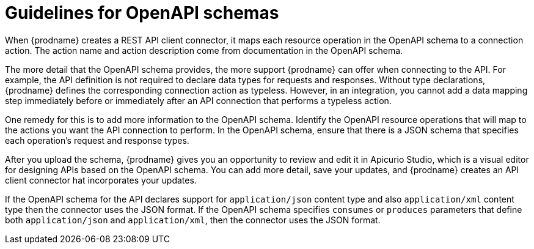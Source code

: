 // This module is included in the following assemblies:
// developing_rest_api_client_connectors.adoc

[id='guidelines-for-openapi-specifications_{context}']
= Guidelines for OpenAPI schemas

When {prodname} creates a REST API client connector, it maps each resource
operation in the OpenAPI schema to a connection action. The action name
and action description come from documentation in the OpenAPI schema.

The more detail that the OpenAPI schema provides, the more support
{prodname} can offer when connecting to the API. For example,
the API definition is not required to declare data types for requests
and responses. Without type declarations, {prodname}
defines the corresponding connection action as typeless. However, in an
integration, you cannot add a data mapping step immediately before or
immediately after an API connection that performs a typeless action.

One remedy for this is to add more information to the OpenAPI schema.
Identify the OpenAPI resource operations that
will map to the actions you want the API connection to perform. In the
OpenAPI schema, ensure that there is a JSON schema that specifies
each operation's request and response types.

After you upload the schema, {prodname} gives you an opportunity 
to review and edit it in Apicurio Studio, which is a visual editor for 
designing APIs based on the OpenAPI schema. You can add more detail, 
save  your updates, and {prodname} creates an API client connector hat 
incorporates your updates. 

If the OpenAPI schema for the API declares support for
`application/json` content type and also `application/xml` content type
then the connector uses the JSON format. If the OpenAPI schema
specifies `consumes` or `produces` parameters that define both
`application/json` and `application/xml`, 
then the connector uses the JSON format.
